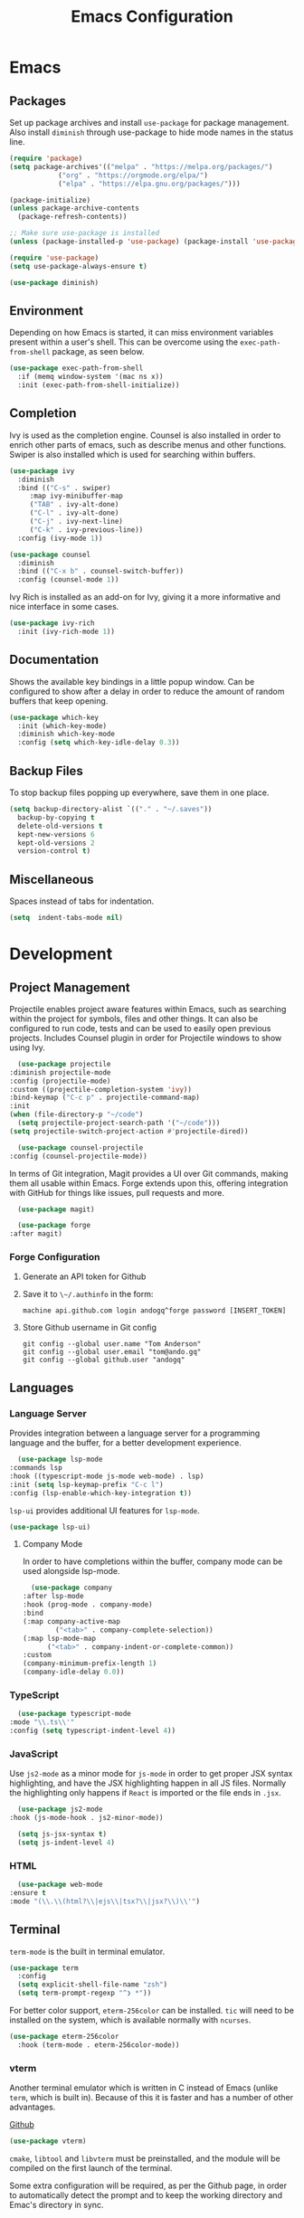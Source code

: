 #+title: Emacs Configuration
#+property: header-args:emacs-lisp :tangle ./out/.config/emacs/init.el :mkdirp yes

* Emacs
  
** Packages

   Set up package archives and install ~use-package~ for package
   management. Also install ~diminish~ through use-package to hide mode names in
   the status line.
   
  #+begin_src emacs-lisp
    (require 'package)
    (setq package-archives'(("melpa" . "https://melpa.org/packages/")
			    ("org" . "https://orgmode.org/elpa/")
			    ("elpa" . "https://elpa.gnu.org/packages/")))

    (package-initialize)
    (unless package-archive-contents
      (package-refresh-contents))

    ;; Make sure use-package is installed
    (unless (package-installed-p 'use-package) (package-install 'use-package))

    (require 'use-package)
    (setq use-package-always-ensure t)

    (use-package diminish)
  #+end_src

** Environment

   Depending on how Emacs is started, it can miss environment variables present
   within a user's shell. This can be overcome using the ~exec-path-from-shell~
   package, as seen below.

   #+begin_src emacs-lisp
     (use-package exec-path-from-shell
       :if (memq window-system '(mac ns x))
       :init (exec-path-from-shell-initialize))
   #+end_src

** Completion

   Ivy is used as the completion engine. Counsel is also installed in order to
   enrich other parts of emacs, such as describe menus and other
   functions. Swiper is also installed which is used for searching within
   buffers.

   #+begin_src emacs-lisp
     (use-package ivy
       :diminish
       :bind (("C-s" . swiper)
	      :map ivy-minibuffer-map
	      ("TAB" . ivy-alt-done)
	      ("C-l" . ivy-alt-done)
	      ("C-j" . ivy-next-line)
	      ("C-k" . ivy-previous-line))
       :config (ivy-mode 1))

     (use-package counsel
       :diminish
       :bind (("C-x b" . counsel-switch-buffer))
       :config (counsel-mode 1))
   #+end_src

   Ivy Rich is installed as an add-on for Ivy, giving it a more informative and
   nice interface in some cases.

   #+begin_src emacs-lisp
     (use-package ivy-rich
       :init (ivy-rich-mode 1))
   #+end_src
   
** Documentation

   Shows the available key bindings in a little popup window. Can be configured
   to show after a delay in order to reduce the amount of random buffers that
   keep opening.

   #+begin_src emacs-lisp
     (use-package which-key
       :init (which-key-mode)
       :diminish which-key-mode
       :config (setq which-key-idle-delay 0.3))
   #+end_src
   
** Backup Files

   To stop backup files popping up everywhere, save them in one place.

   #+begin_src emacs-lisp
     (setq backup-directory-alist `(("." . "~/.saves"))
	   backup-by-copying t
	   delete-old-versions t
	   kept-new-versions 6
	   kept-old-versions 2
	   version-control t)
   #+end_src

** Miscellaneous

   Spaces instead of tabs for indentation.

   #+begin_src emacs-lisp
     (setq  indent-tabs-mode nil)
   #+end_src

* Development

** Project Management

    Projectile enables project aware features within Emacs, such as searching
    within the project for symbols, files and other things. It can also be
    configured to run code, tests and can be used to easily open previous
    projects. Includes Counsel plugin in order for Projectile windows to show
    using Ivy.

    #+begin_src emacs-lisp
      (use-package projectile
	:diminish projectile-mode
	:config (projectile-mode)
	:custom ((projectile-completion-system 'ivy))
	:bind-keymap ("C-c p" . projectile-command-map)
	:init
	(when (file-directory-p "~/code")
	  (setq projectile-project-search-path '("~/code")))
	(setq projectile-switch-project-action #'projectile-dired))

      (use-package counsel-projectile
	:config (counsel-projectile-mode))
    #+end_src

    In terms of Git integration, Magit provides a UI over Git commands, making
    them all usable within Emacs. Forge extends upon this, offering integration
    with GitHub for things like issues, pull requests and more.

    #+begin_src emacs-lisp
      (use-package magit)

      (use-package forge
	:after magit)
    #+end_src
    
*** Forge Configuration

    1. Generate an API token for Github
    2. Save it to ~\~/.authinfo~ in the form:

       #+begin_src
       machine api.github.com login andogq^forge password [INSERT_TOKEN]
       #+end_src
       
    3. Store Github username in Git config

       #+begin_src
       git config --global user.name "Tom Anderson"
       git config --global user.email "tom@ando.gq"
       git config --global github.user "andogq"
       #+end_src

** Languages

*** Language Server

    Provides integration between a language server for a programming language
    and the buffer, for a better development experience.

    #+begin_src emacs-lisp
      (use-package lsp-mode
	:commands lsp
	:hook ((typescript-mode js-mode web-mode) . lsp)
	:init (setq lsp-keymap-prefix "C-c l")
	:config (lsp-enable-which-key-integration t))
    #+end_src

    ~lsp-ui~ provides additional UI features for ~lsp-mode~.

    #+begin_src emacs-lisp
      (use-package lsp-ui)
    #+end_src
    
**** Company Mode

     In order to have completions within the buffer, company mode can be used
     alongside lsp-mode.

     #+begin_src emacs-lisp
       (use-package company
	 :after lsp-mode
	 :hook (prog-mode . company-mode)
	 :bind
	 (:map company-active-map
		     ("<tab>" . company-complete-selection))
	 (:map lsp-mode-map
	       ("<tab>" . company-indent-or-complete-common))
	 :custom
	 (company-minimum-prefix-length 1)
	 (company-idle-delay 0.0))
     #+end_src

*** TypeScript

    #+begin_src emacs-lisp
      (use-package typescript-mode
	:mode "\\.ts\\'"
	:config (setq typescript-indent-level 4))
    #+end_src
    
*** JavaScript

    Use ~js2-mode~ as a minor mode for ~js-mode~ in order to get proper JSX
    syntax highlighting, and have the JSX highlighting happen in all JS
    files. Normally the highlighting only happens if ~React~ is imported or the
    file ends in ~.jsx~.
    
    #+begin_src emacs-lisp
      (use-package js2-mode
	:hook (js-mode-hook . js2-minor-mode))

      (setq js-jsx-syntax t)
      (setq js-indent-level 4)
    #+end_src
    
*** HTML

    #+begin_src emacs-lisp
      (use-package web-mode
	:ensure t
	:mode "(\\.\\(html?\\|ejs\\|tsx?\\|jsx?\\)\\'")
    #+end_src

** Terminal

   ~term-mode~ is the built in terminal emulator.

   #+begin_src emacs-lisp
     (use-package term
       :config
       (setq explicit-shell-file-name "zsh")
       (setq term-prompt-regexp "^❯ *"))
   #+end_src

   For better color support, ~eterm-256color~ can be installed. ~tic~ will need
   to be installed on the system, which is available normally with ~ncurses~.

   #+begin_src emacs-lisp
     (use-package eterm-256color
       :hook (term-mode . eterm-256color-mode))
   #+end_src

*** vterm

    Another terminal emulator which is written in C instead of Emacs (unlike
    ~term~, which is built in). Because of this it is faster and has a number of
    other advantages.

    [[https://github.com/akermu/emacs-libvterm][Github]]
   
   #+begin_src emacs-lisp
     (use-package vterm)
   #+end_src

    ~cmake~, ~libtool~ and ~libvterm~ must be preinstalled, and the module will
    be compiled on the first launch of the terminal.

    Some extra configuration will be required, as per the Github page, in order
    to automatically detect the prompt and to keep the working directory and
    Emac's directory in sync.

* File Management
  
** Dired

   Dired can be used for file management.

   #+begin_src emacs-lisp
     (use-package dired
       :ensure nil
       :commands (dired dired-jump)
       :bind (("C-x C-j" . dired-jump))
       :custom ((dired-listing-switches "-agho --group-directories-first")))
   #+end_src

   To prevent dired from opening multiple buffers, ~dired-single~ can be used.

   #+begin_src emacs-lisp
     (use-package dired-single
       :bind (:map dired-mode-map
		   ([remap dired-find-file] . 'dired-single-buffer)
		   ([remap dired-mouse-find-file-other-window] . 'dired-single-buffer-mouse)
		   ([remap dired-up-directory] . 'dired-single-up-directory)))
   #+end_src

   ~all-the-icons-dired~ can add icons to the buffer

   #+begin_src emacs-lisp
     (use-package all-the-icons-dired
       :hook (dired-mode . all-the-icons-dired-mode))
   #+end_src

   Control file associations, so dired can open in other programs.

   #+begin_src emacs-lisp
     (use-package dired-open
       :config (setq dired-open-extensions '(("png" . "open -a Preview")
					     ("jpg" . "open -a Preview"))))
   #+end_src

* UI Configuration

** Basic Configuration

   Get rid of all the extra window decorations, such as the scroll bars, tool
   bars and the padding around the edge of the usable area.
   
   #+begin_src emacs-lisp
    (setq inhibit-startup-message t) ; Remove the splash screen

    (scroll-bar-mode -1) ; Disable scrollbar
    (tool-bar-mode -1) ; Disable toolbar
    (tooltip-mode -1) ; Disable tooltips
    (menu-bar-mode -1) ; Remove the menu bar

    (set-fringe-mode 0) ; Padding
  #+end_src

  Enable line numbers by default, but disable them on certain modes where they
  don't really make much sense to be used.

  #+begin_src emacs-lisp
    (column-number-mode)
    (global-display-line-numbers-mode t)

    (dolist (mode '(
		    org-mode-hook
		    term-mode-hook
		    vterm-mode-hook
		    shell-mode-hook
		    eshell-mode-hook
		    dired-mode-hook
		    ))
      (add-hook mode (lambda () (display-line-numbers-mode 0))))
  #+end_src

** Font
   
   #+begin_src emacs-lisp
     (set-face-attribute 'default nil :font "Fira Code" :height 100) ; Normal font size
   #+end_src

*** All The Icons

    Sets up icon fonts to be used within Emacs.

    #+begin_src emacs-lisp
      (use-package all-the-icons)
    #+end_src

** Theme

   [[https://github.com/NicolasPetton/zerodark-theme][Zero Dark theme]]
   
   #+begin_src emacs-lisp
     (use-package zerodark-theme
       :init (load-theme 'zerodark t))
   #+end_src

** Miscellaneous
   
   Rainbow Delimiters mode simply adds colors to brackets in order to make it
   easier to differentiate sets when they are nested deeply. Useful for anything
   related to Lisp.
   
   #+begin_src emacs-lisp
     (use-package rainbow-delimiters
       :hook (prog-mode . rainbow-delimiters-mode))
   #+end_src

* Org Mode

  Very powerful way to create documents, store configurations, time manage and
  much, much more.

  #+begin_src emacs-lisp
    (use-package org)
  #+end_src

** Babel Configuration

    #+begin_src emacs-lisp
      (org-babel-do-load-languages
       'org-babel-load-languges
       '((emacs-lisp . t)
	 (python . t)
	 (js . t)
	 (C . t)
	 (cpp . t)
	 (sh . t)))
    #+end_src
   
** Auto Tangle Configuration Files

    #+begin_src emacs-lisp
      (defun ando/org-babel-tangle-config ()
	(when (string-equal (buffer-file-name)
			    (expand-file-name "~/dotfiles/Emacs.org"))
	  (let ((org-confirm-babel-evaluate nil))
	    (org-babel-tangle))))

      (add-hook 'org-mode-hook (lambda () (add-hook 'after-save-hook #'ando/org-babel-tangle-config)))
    #+end_src

